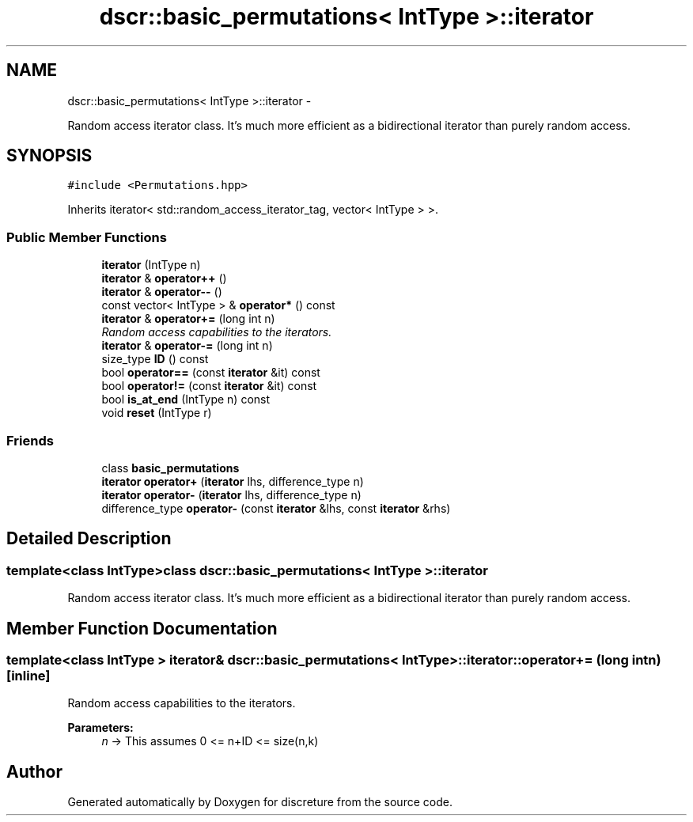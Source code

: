 .TH "dscr::basic_permutations< IntType >::iterator" 3 "Sun Feb 28 2016" "Version 1" "discreture" \" -*- nroff -*-
.ad l
.nh
.SH NAME
dscr::basic_permutations< IntType >::iterator \- 
.PP
Random access iterator class\&. It's much more efficient as a bidirectional iterator than purely random access\&.  

.SH SYNOPSIS
.br
.PP
.PP
\fC#include <Permutations\&.hpp>\fP
.PP
Inherits iterator< std::random_access_iterator_tag, vector< IntType > >\&.
.SS "Public Member Functions"

.in +1c
.ti -1c
.RI "\fBiterator\fP (IntType n)"
.br
.ti -1c
.RI "\fBiterator\fP & \fBoperator++\fP ()"
.br
.ti -1c
.RI "\fBiterator\fP & \fBoperator--\fP ()"
.br
.ti -1c
.RI "const vector< IntType > & \fBoperator*\fP () const "
.br
.ti -1c
.RI "\fBiterator\fP & \fBoperator+=\fP (long int n)"
.br
.RI "\fIRandom access capabilities to the iterators\&. \fP"
.ti -1c
.RI "\fBiterator\fP & \fBoperator-=\fP (long int n)"
.br
.ti -1c
.RI "size_type \fBID\fP () const "
.br
.ti -1c
.RI "bool \fBoperator==\fP (const \fBiterator\fP &it) const "
.br
.ti -1c
.RI "bool \fBoperator!=\fP (const \fBiterator\fP &it) const "
.br
.ti -1c
.RI "bool \fBis_at_end\fP (IntType n) const "
.br
.ti -1c
.RI "void \fBreset\fP (IntType r)"
.br
.in -1c
.SS "Friends"

.in +1c
.ti -1c
.RI "class \fBbasic_permutations\fP"
.br
.ti -1c
.RI "\fBiterator\fP \fBoperator+\fP (\fBiterator\fP lhs, difference_type n)"
.br
.ti -1c
.RI "\fBiterator\fP \fBoperator-\fP (\fBiterator\fP lhs, difference_type n)"
.br
.ti -1c
.RI "difference_type \fBoperator-\fP (const \fBiterator\fP &lhs, const \fBiterator\fP &rhs)"
.br
.in -1c
.SH "Detailed Description"
.PP 

.SS "template<class IntType>class dscr::basic_permutations< IntType >::iterator"
Random access iterator class\&. It's much more efficient as a bidirectional iterator than purely random access\&. 
.SH "Member Function Documentation"
.PP 
.SS "template<class IntType > \fBiterator\fP& \fBdscr::basic_permutations\fP< IntType >::iterator::operator+= (long intn)\fC [inline]\fP"

.PP
Random access capabilities to the iterators\&. 
.PP
\fBParameters:\fP
.RS 4
\fIn\fP -> This assumes 0 <= n+ID <= size(n,k) 
.RE
.PP


.SH "Author"
.PP 
Generated automatically by Doxygen for discreture from the source code\&.
